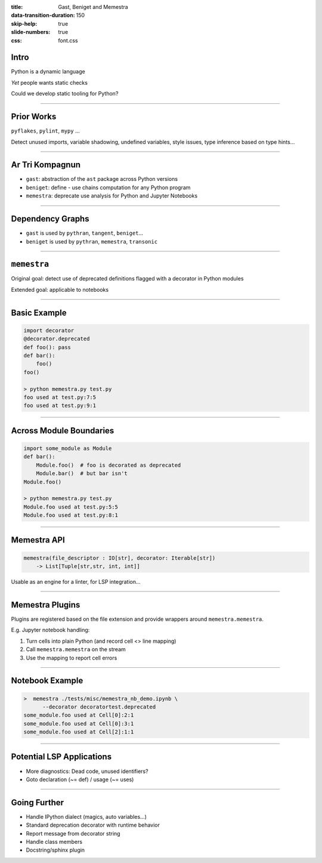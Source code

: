:title: Gast, Beniget and Memestra
:data-transition-duration: 150
:skip-help: true
:slide-numbers: true
:css: font.css


Intro
=====

Python is a dynamic language

*Yet* people wants static checks

Could we develop static tooling for Python?


----

Prior Works
===========

``pyflakes``, ``pylint``, ``mypy`` …

Detect unused imports, variable shadowing, undefined variables, style issues,
type inference based on type hints…

----

Ar Tri Kompagnun
================

- ``gast``: abstraction of the ``ast`` package across Python versions

- ``beniget``: define - use chains computation for any Python program

- ``memestra``: deprecate use analysis for Python and Jupyter Notebooks

----

Dependency Graphs
=================

- ``gast`` is used by ``pythran``, ``tangent``, ``beniget``…

- ``beniget`` is used by ``pythran``, ``memestra``, ``transonic``

----

``memestra``
============

Original goal: detect use of deprecated definitions flagged with a decorator in Python modules

Extended goal: applicable to notebooks

----

Basic Example
=============

.. code-block:: python

    import decorator
    @decorator.deprecated
    def foo(): pass
    def bar():
        foo()
    foo()

    > python memestra.py test.py
    foo used at test.py:7:5
    foo used at test.py:9:1

----

Across Module Boundaries
========================

.. code-block:: python

    import some_module as Module
    def bar():
        Module.foo()  # foo is decorated as deprecated
        Module.bar()  # but bar isn't
    Module.foo()

    > python memestra.py test.py
    Module.foo used at test.py:5:5
    Module.foo used at test.py:8:1

----

Memestra API
============

.. code-block:: python

    memestra(file_descriptor : IO[str], decorator: Iterable[str])
        -> List[Tuple[str,str, int, int]]

Usable as an engine for a linter, for LSP integration…

----

Memestra Plugins
================

Plugins are registered based on the file extension and provide wrappers around
``memestra.memestra``.

E.g. Jupyter notebook handling:

1. Turn cells into plain Python (and record cell <> line mapping)

2. Call ``memestra.memestra`` on the stream

3. Use the mapping to report cell errors

----

Notebook Example
================

.. code-block:: shell

    >  memestra ./tests/misc/memestra_nb_demo.ipynb \
          --decorator decoratortest.deprecated
    some_module.foo used at Cell[0]:2:1
    some_module.foo used at Cell[0]:3:1
    some_module.foo used at Cell[2]:1:1

----

Potential LSP Applications
==========================

- More diagnostics: Dead code, unused identifiers?

- Goto declaration (~= def) / usage (~= uses)

----

Going Further
=============

- Handle IPython dialect (magics, auto variables…)

- Standard deprecation decorator with runtime behavior

- Report message from decorator string

- Handle class members

- Docstring/sphinx plugin
